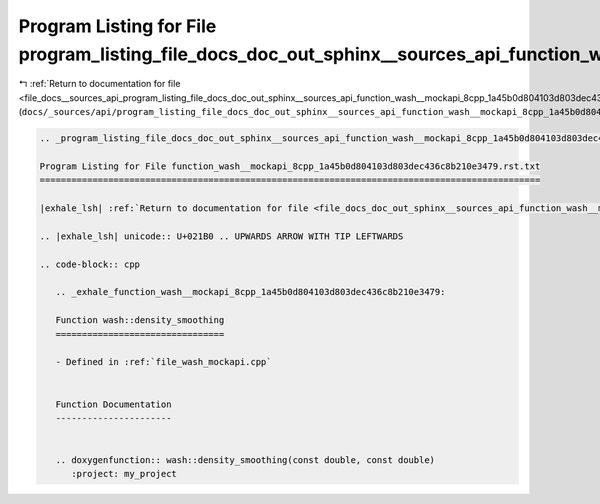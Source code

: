 
.. _program_listing_file_docs__sources_api_program_listing_file_docs_doc_out_sphinx__sources_api_function_wash__mockapi_8cpp_1a45b0d804103d803dec436c8b210e3479.rst.txt.rst.txt:

Program Listing for File program_listing_file_docs_doc_out_sphinx__sources_api_function_wash__mockapi_8cpp_1a45b0d804103d803dec436c8b210e3479.rst.txt.rst.txt
=============================================================================================================================================================

|exhale_lsh| :ref:`Return to documentation for file <file_docs__sources_api_program_listing_file_docs_doc_out_sphinx__sources_api_function_wash__mockapi_8cpp_1a45b0d804103d803dec436c8b210e3479.rst.txt.rst.txt>` (``docs/_sources/api/program_listing_file_docs_doc_out_sphinx__sources_api_function_wash__mockapi_8cpp_1a45b0d804103d803dec436c8b210e3479.rst.txt.rst.txt``)

.. |exhale_lsh| unicode:: U+021B0 .. UPWARDS ARROW WITH TIP LEFTWARDS

.. code-block:: cpp

   
   .. _program_listing_file_docs_doc_out_sphinx__sources_api_function_wash__mockapi_8cpp_1a45b0d804103d803dec436c8b210e3479.rst.txt:
   
   Program Listing for File function_wash__mockapi_8cpp_1a45b0d804103d803dec436c8b210e3479.rst.txt
   ===============================================================================================
   
   |exhale_lsh| :ref:`Return to documentation for file <file_docs_doc_out_sphinx__sources_api_function_wash__mockapi_8cpp_1a45b0d804103d803dec436c8b210e3479.rst.txt>` (``docs/doc_out/sphinx/_sources/api/function_wash__mockapi_8cpp_1a45b0d804103d803dec436c8b210e3479.rst.txt``)
   
   .. |exhale_lsh| unicode:: U+021B0 .. UPWARDS ARROW WITH TIP LEFTWARDS
   
   .. code-block:: cpp
   
      .. _exhale_function_wash__mockapi_8cpp_1a45b0d804103d803dec436c8b210e3479:
      
      Function wash::density_smoothing
      ================================
      
      - Defined in :ref:`file_wash_mockapi.cpp`
      
      
      Function Documentation
      ----------------------
      
      
      .. doxygenfunction:: wash::density_smoothing(const double, const double)
         :project: my_project
